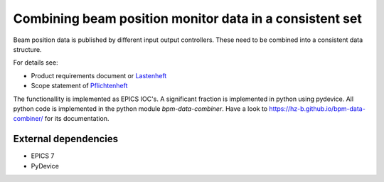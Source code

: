 Combining beam position monitor data in a consistent set
========================================================

Beam position data is published by different input output
controllers. These need to be combined into a consistent
data structure.

For details see:

* Product requirements document or `Lastenheft`_
* Scope statement of `Pflichtenheft`_

.. _`Lastenheft` : bpm_data_combiner_app/doc/lastenheft.rst
.. _`Pflichtenheft` : bpm_data_combiner_app/doc/pflichtenheft.rst

The functionallity is implemented as  EPICS IOC's. A significant
fraction is implemented in python using pydevice. All python code
is implemented in the python module `bpm-data-combiner`. Have a
look to  https://hz-b.github.io/bpm-data-combiner/ for its
documentation.



External dependencies
---------------------

* EPICS 7
* PyDevice
